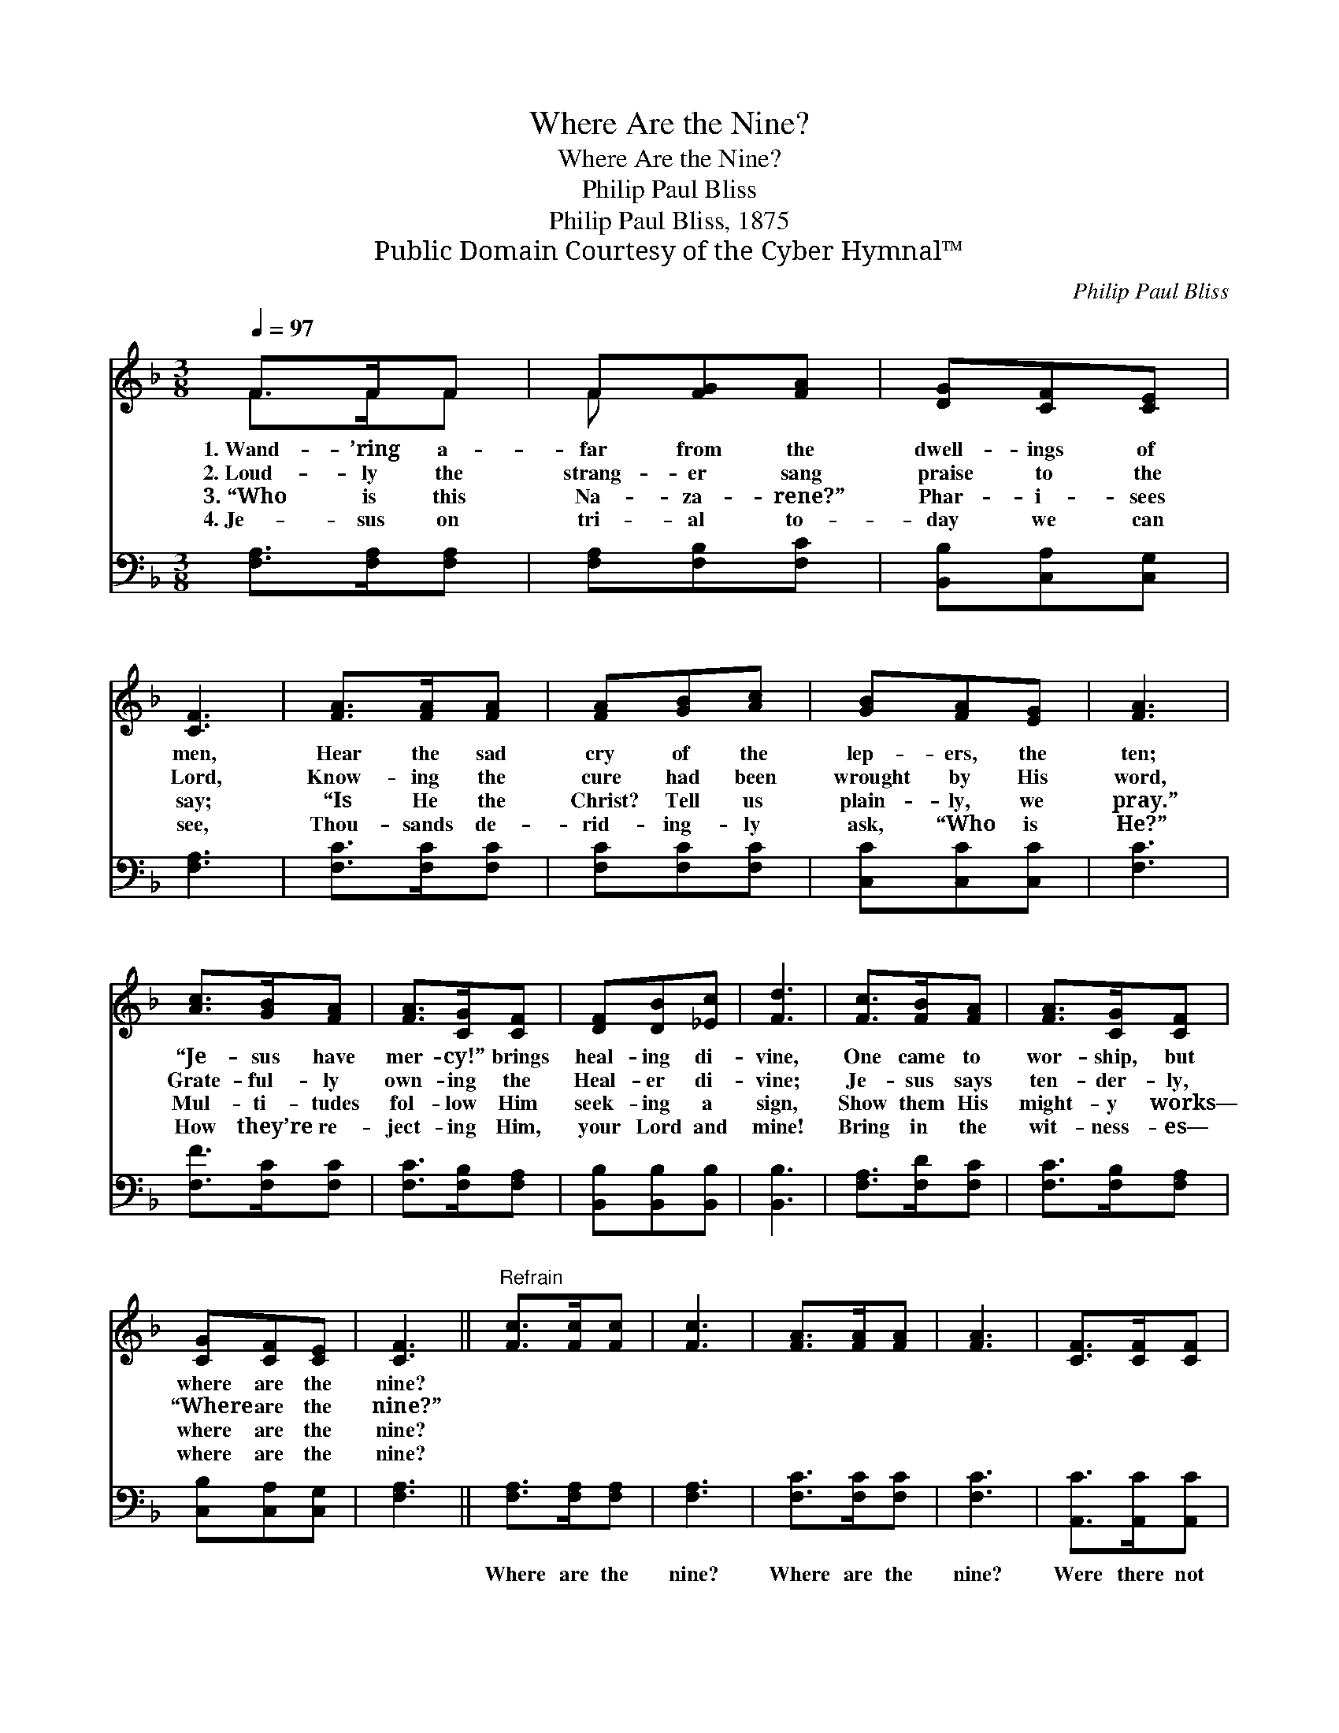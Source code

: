 X:1
T:Where Are the Nine?
T:Where Are the Nine?
T:Philip Paul Bliss
T:Philip Paul Bliss, 1875
T:Public Domain Courtesy of the Cyber Hymnal™
C:Philip Paul Bliss
Z:Public Domain
Z:Courtesy of the Cyber Hymnal™
%%score ( 1 2 ) 3
L:1/8
Q:1/4=97
M:3/8
K:F
V:1 treble 
V:2 treble 
V:3 bass 
V:1
 F>FF | F[FG][FA] | [DG][CF][CE] | [CF]3 | [FA]>[FA][FA] | [FA][GB][Ac] | [GB][FA][EG] | [FA]3 | %8
w: 1.~Wand- ’ring a-|far from the|dwell- ings of|men,|Hear the sad|cry of the|lep- ers, the|ten;|
w: 2.~Loud- ly the|strang- er sang|praise to the|Lord,|Know- ing the|cure had been|wrought by His|word,|
w: 3.~“Who is this|Na- za- rene?”|Phar- i- sees|say;|“Is He the|Christ? Tell us|plain- ly, we|pray.”|
w: 4.~Je- sus on|tri- al to-|day we can|see,|Thou- sands de-|rid- ing- ly|ask, “Who is|He?”|
 [Ac]>[GB][FA] | [FA]>[CG][CF] | [DF][DB][_Ec] | [Fd]3 | [Fc]>[FB][FA] | [FA]>[CG][CF] | %14
w: “Je- sus have|mer- cy!” brings|heal- ing di-|vine,|One came to|wor- ship, but|
w: Grate- ful- ly|own- ing the|Heal- er di-|vine;|Je- sus says|ten- der- ly,|
w: Mul- ti- tudes|fol- low Him|seek- ing a|sign,|Show them His|might- y works—|
w: How they’re re-|ject- ing Him,|your Lord and|mine!|Bring in the|wit- ness- es—|
 [CG][CF][CE] | [CF]3 ||"^Refrain" [Fc]>[Fc][Fc] | [Fc]3 | [FA]>[FA][FA] | [FA]3 | [CF]>[CF][CF] | %21
w: where are the|nine?||||||
w: “Where are the|nine?”||||||
w: where are the|nine?||||||
w: where are the|nine?||||||
 [DG]2 !fermata![DG] | [CE]>"^riten."[CE][CE] | [CF]3 |] %24
w: |||
w: |||
w: |||
w: |||
V:2
 F>FF | F x2 | x3 | x3 | x3 | x3 | x3 | x3 | x3 | x3 | x3 | x3 | x3 | x3 | x3 | x3 || x3 | x3 | %18
 x3 | x3 | x3 | x3 | x3 | x3 |] %24
V:3
 [F,A,]>[F,A,][F,A,] | [F,A,][F,B,][F,C] | [B,,B,][C,A,][C,G,] | [F,A,]3 | [F,C]>[F,C][F,C] | %5
w: ~ ~ ~|~ ~ ~|~ ~ ~|~|~ ~ ~|
 [F,C][F,C][F,C] | [C,C][C,C][C,C] | [F,C]3 | [F,F]>[F,C][F,C] | [F,C]>[F,B,][F,A,] | %10
w: ~ ~ ~|~ ~ ~|~|~ ~ ~|~ ~ ~|
 [B,,B,][B,,B,][B,,B,] | [B,,B,]3 | [F,A,]>[F,D][F,C] | [F,C]>[F,B,][F,A,] | [C,B,][C,A,][C,G,] | %15
w: ~ ~ ~|~|~ ~ ~|~ ~ ~|~ ~ ~|
 [F,A,]3 || [F,A,]>[F,A,][F,A,] | [F,A,]3 | [F,C]>[F,C][F,C] | [F,C]3 | [A,,C]>[A,,C][A,,C] | %21
w: ~|Where are the|nine?|Where are the|nine?|Were there not|
 [B,,B,]2 !fermata![B,,B,] | [C,G,]>[C,A,][C,B,] | [F,A,]3 |] %24
w: ten cleansed?|Where are the|nine?|

